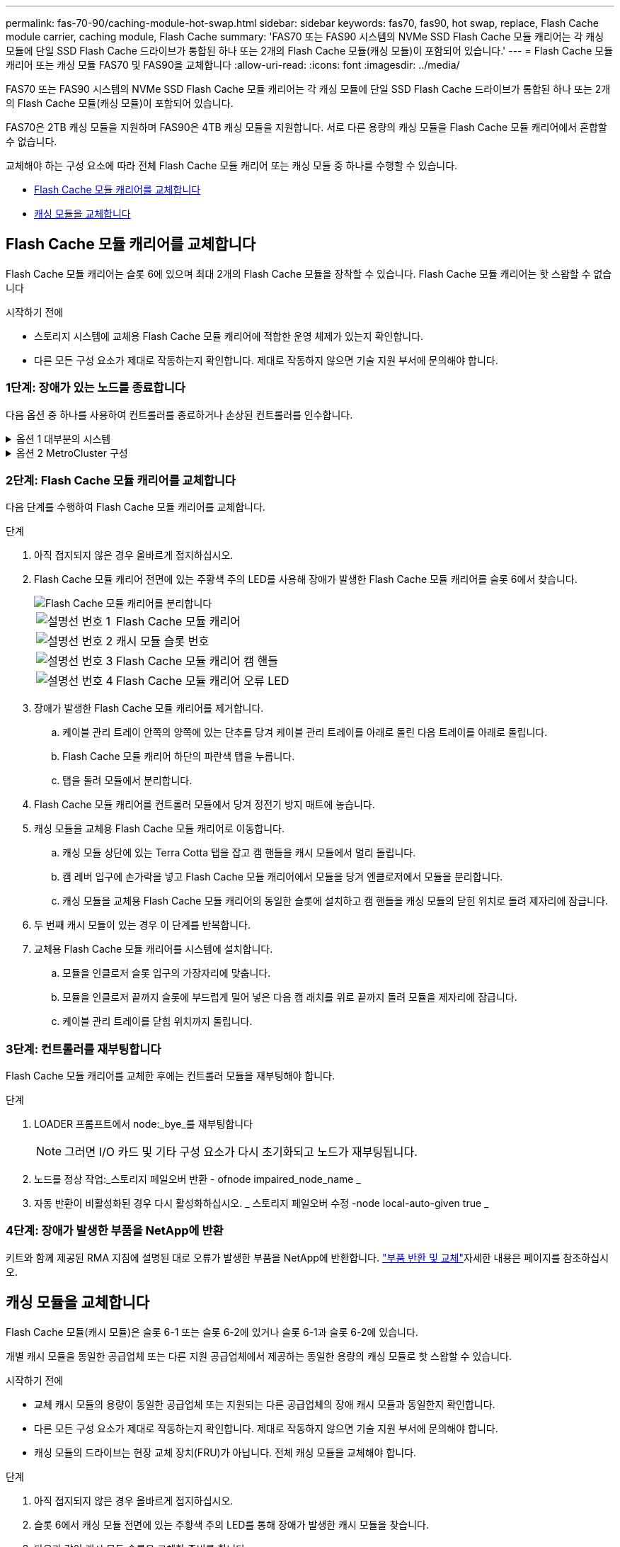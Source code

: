 ---
permalink: fas-70-90/caching-module-hot-swap.html 
sidebar: sidebar 
keywords: fas70, fas90, hot swap, replace, Flash Cache module carrier, caching module, Flash Cache 
summary: 'FAS70 또는 FAS90 시스템의 NVMe SSD Flash Cache 모듈 캐리어는 각 캐싱 모듈에 단일 SSD Flash Cache 드라이브가 통합된 하나 또는 2개의 Flash Cache 모듈(캐싱 모듈)이 포함되어 있습니다.' 
---
= Flash Cache 모듈 캐리어 또는 캐싱 모듈 FAS70 및 FAS90을 교체합니다
:allow-uri-read: 
:icons: font
:imagesdir: ../media/


[role="lead"]
FAS70 또는 FAS90 시스템의 NVMe SSD Flash Cache 모듈 캐리어는 각 캐싱 모듈에 단일 SSD Flash Cache 드라이브가 통합된 하나 또는 2개의 Flash Cache 모듈(캐싱 모듈)이 포함되어 있습니다.

FAS70은 2TB 캐싱 모듈을 지원하며 FAS90은 4TB 캐싱 모듈을 지원합니다. 서로 다른 용량의 캐싱 모듈을 Flash Cache 모듈 캐리어에서 혼합할 수 없습니다.

교체해야 하는 구성 요소에 따라 전체 Flash Cache 모듈 캐리어 또는 캐싱 모듈 중 하나를 수행할 수 있습니다.

* <<Flash Cache 모듈 캐리어를 교체합니다>>
* <<캐싱 모듈을 교체합니다>>




== Flash Cache 모듈 캐리어를 교체합니다

Flash Cache 모듈 캐리어는 슬롯 6에 있으며 최대 2개의 Flash Cache 모듈을 장착할 수 있습니다. Flash Cache 모듈 캐리어는 핫 스왑할 수 없습니다

.시작하기 전에
* 스토리지 시스템에 교체용 Flash Cache 모듈 캐리어에 적합한 운영 체제가 있는지 확인합니다.
* 다른 모든 구성 요소가 제대로 작동하는지 확인합니다. 제대로 작동하지 않으면 기술 지원 부서에 문의해야 합니다.




=== 1단계: 장애가 있는 노드를 종료합니다

다음 옵션 중 하나를 사용하여 컨트롤러를 종료하거나 손상된 컨트롤러를 인수합니다.

.옵션 1 대부분의 시스템
[%collapsible]
====
손상된 컨트롤러를 종료하려면 컨트롤러 상태를 확인하고, 필요한 경우 정상적인 컨트롤러가 손상된 컨트롤러 스토리지에서 데이터를 계속 제공할 수 있도록 컨트롤러를 인수해야 합니다.

.시작하기 전에
노드가 2개 이상인 클러스터가 있는 경우 쿼럼에 있어야 합니다. 클러스터가 쿼럼에 없거나 정상 컨트롤러에 자격 및 상태에 대해 FALSE가 표시되는 경우 손상된 컨트롤러를 종료하기 전에 문제를 해결해야 합니다(참조) link:https://docs.netapp.com/us-en/ontap/system-admin/synchronize-node-cluster-task.html?q=Quorum["노드를 클러스터와 동기화합니다"^].

.단계
. AutoSupport가 활성화된 경우 AutoSupport 메시지 명령을 호출하여 자동 케이스 생성을 억제합니다. `system node autosupport invoke -node * -type all -message MAINT=number_of_hours_downh`
+
다음 AutoSupport 명령은 2시간 동안 자동 케이스 생성을 억제합니다. `cluster1:*> system node autosupport invoke -node * -type all -message MAINT=2h`

. 정상적인 컨트롤러의 콘솔에서 'Storage failover modify – node local - auto-반환 false'를 자동으로 반환합니다
. 손상된 컨트롤러를 로더 프롬프트로 가져가십시오.
+
[cols="1,2"]
|===
| 손상된 컨트롤러가 표시되는 경우... | 그러면... 


 a| 
LOADER 메시지가 표시됩니다
 a| 
다음 단계로 이동합니다.



 a| 
"기백을 기다리는 중...
 a| 
Ctrl-C를 누른 다음 메시지가 나타나면 y를 누릅니다.



 a| 
시스템 프롬프트 또는 암호 프롬프트(시스템 암호 입력)
 a| 
정상적인 컨트롤러에서 손상된 컨트롤러를 중지하거나 인계합니다. `storage failover takeover -ofnode _impaired_node_name_`

손상된 컨트롤러에 기브백을 기다리는 중... 이 표시되면 Ctrl-C를 누른 다음 y를 응답합니다.

|===


====
.옵션 2 MetroCluster 구성
[%collapsible]
====

NOTE: 시스템이 2노드 MetroCluster 구성인 경우 이 절차를 사용하지 마십시오.

손상된 컨트롤러를 종료하려면 컨트롤러 상태를 확인하고, 필요한 경우 정상적인 컨트롤러가 손상된 컨트롤러 스토리지에서 데이터를 계속 제공할 수 있도록 컨트롤러를 인수해야 합니다.

* 노드가 2개 이상인 클러스터가 있는 경우 쿼럼에 있어야 합니다. 클러스터가 쿼럼에 없거나 정상 컨트롤러에 자격 및 상태에 대해 FALSE가 표시되는 경우 손상된 컨트롤러를 종료하기 전에 문제를 해결해야 합니다(참조) link:https://docs.netapp.com/us-en/ontap/system-admin/synchronize-node-cluster-task.html?q=Quorum["노드를 클러스터와 동기화합니다"^].
* MetroCluster 설정이 있는 경우 MetroCluster 설정 상태가 구성되어 있고 해당 노드가 설정 및 정상 상태('MetroCluster node show')인지 확인해야 합니다.


.단계
. AutoSupport가 활성화된 경우 AutoSupport 명령을 호출하여 자동 케이스 생성을 억제합니다. `system node autosupport invoke -node * -type all -message MAINT=number_of_hours_downh`
+
다음 AutoSupport 명령은 2시간 동안 자동 케이스 생성을 억제합니다. `cluster1:*> system node autosupport invoke -node * -type all -message MAINT=2h`

. 정상적인 컨트롤러의 콘솔에서 'Storage failover modify – node local - auto-반환 false'를 자동으로 반환합니다
. 손상된 컨트롤러를 로더 프롬프트로 가져가십시오.
+
[cols="1,2"]
|===
| 손상된 컨트롤러가 표시되는 경우... | 그러면... 


 a| 
LOADER 메시지가 표시됩니다
 a| 
다음 단계로 이동합니다.



 a| 
반환 대기 중...
 a| 
Ctrl-C를 누른 다음 메시지가 나타나면 y를 누릅니다.



 a| 
시스템 프롬프트 또는 암호 프롬프트(시스템 암호 입력)
 a| 
정상적인 컨트롤러에서 손상된 컨트롤러를 중지하거나 인계합니다. `storage failover takeover -ofnode _impaired_node_name_`

손상된 컨트롤러에 기브백을 기다리는 중... 이 표시되면 Ctrl-C를 누른 다음 y를 응답합니다.

|===


====


=== 2단계: Flash Cache 모듈 캐리어를 교체합니다

다음 단계를 수행하여 Flash Cache 모듈 캐리어를 교체합니다.

.단계
. 아직 접지되지 않은 경우 올바르게 접지하십시오.
. Flash Cache 모듈 캐리어 전면에 있는 주황색 주의 LED를 사용해 장애가 발생한 Flash Cache 모듈 캐리어를 슬롯 6에서 찾습니다.
+
image::../media/drw_fas70-90_remove_caching_module_carrier_ieops-1772.svg[Flash Cache 모듈 캐리어를 분리합니다]

+
[cols="1,4"]
|===


 a| 
image:../media/icon_round_1.png["설명선 번호 1"]
 a| 
Flash Cache 모듈 캐리어



 a| 
image:../media/icon_round_2.png["설명선 번호 2"]
 a| 
캐시 모듈 슬롯 번호



 a| 
image:../media/icon_round_3.png["설명선 번호 3"]
 a| 
Flash Cache 모듈 캐리어 캠 핸들



 a| 
image:../media/icon_round_4.png["설명선 번호 4"]
 a| 
Flash Cache 모듈 캐리어 오류 LED

|===
. 장애가 발생한 Flash Cache 모듈 캐리어를 제거합니다.
+
.. 케이블 관리 트레이 안쪽의 양쪽에 있는 단추를 당겨 케이블 관리 트레이를 아래로 돌린 다음 트레이를 아래로 돌립니다.
.. Flash Cache 모듈 캐리어 하단의 파란색 탭을 누릅니다.
.. 탭을 돌려 모듈에서 분리합니다.


. Flash Cache 모듈 캐리어를 컨트롤러 모듈에서 당겨 정전기 방지 매트에 놓습니다.
. 캐싱 모듈을 교체용 Flash Cache 모듈 캐리어로 이동합니다.
+
.. 캐싱 모듈 상단에 있는 Terra Cotta 탭을 잡고 캠 핸들을 캐시 모듈에서 멀리 돌립니다.
.. 캠 레버 입구에 손가락을 넣고 Flash Cache 모듈 캐리어에서 모듈을 당겨 엔클로저에서 모듈을 분리합니다.
.. 캐싱 모듈을 교체용 Flash Cache 모듈 캐리어의 동일한 슬롯에 설치하고 캠 핸들을 캐싱 모듈의 닫힌 위치로 돌려 제자리에 잠급니다.


. 두 번째 캐시 모듈이 있는 경우 이 단계를 반복합니다.
. 교체용 Flash Cache 모듈 캐리어를 시스템에 설치합니다.
+
.. 모듈을 인클로저 슬롯 입구의 가장자리에 맞춥니다.
.. 모듈을 인클로저 끝까지 슬롯에 부드럽게 밀어 넣은 다음 캠 래치를 위로 끝까지 돌려 모듈을 제자리에 잠급니다.
.. 케이블 관리 트레이를 닫힘 위치까지 돌립니다.






=== 3단계: 컨트롤러를 재부팅합니다

Flash Cache 모듈 캐리어를 교체한 후에는 컨트롤러 모듈을 재부팅해야 합니다.

.단계
. LOADER 프롬프트에서 node:_bye_를 재부팅합니다
+

NOTE: 그러면 I/O 카드 및 기타 구성 요소가 다시 초기화되고 노드가 재부팅됩니다.

. 노드를 정상 작업:_스토리지 페일오버 반환 - ofnode impaired_node_name _
. 자동 반환이 비활성화된 경우 다시 활성화하십시오. _ 스토리지 페일오버 수정 -node local-auto-given true _




=== 4단계: 장애가 발생한 부품을 NetApp에 반환

키트와 함께 제공된 RMA 지침에 설명된 대로 오류가 발생한 부품을 NetApp에 반환합니다.  https://mysupport.netapp.com/site/info/rma["부품 반환 및 교체"]자세한 내용은 페이지를 참조하십시오.



== 캐싱 모듈을 교체합니다

Flash Cache 모듈(캐시 모듈)은 슬롯 6-1 또는 슬롯 6-2에 있거나 슬롯 6-1과 슬롯 6-2에 있습니다.

개별 캐시 모듈을 동일한 공급업체 또는 다른 지원 공급업체에서 제공하는 동일한 용량의 캐싱 모듈로 핫 스왑할 수 있습니다.

.시작하기 전에
* 교체 캐시 모듈의 용량이 동일한 공급업체 또는 지원되는 다른 공급업체의 장애 캐시 모듈과 동일한지 확인합니다.
* 다른 모든 구성 요소가 제대로 작동하는지 확인합니다. 제대로 작동하지 않으면 기술 지원 부서에 문의해야 합니다.
* 캐싱 모듈의 드라이브는 현장 교체 장치(FRU)가 아닙니다. 전체 캐싱 모듈을 교체해야 합니다.


.단계
. 아직 접지되지 않은 경우 올바르게 접지하십시오.
. 슬롯 6에서 캐싱 모듈 전면에 있는 주황색 주의 LED를 통해 장애가 발생한 캐시 모듈을 찾습니다.
. 다음과 같이 캐시 모듈 슬롯을 교체할 준비를 합니다.
+
.. 타겟 노드에 캐싱 모듈 용량, 부품 번호 및 일련 번호를 기록합니다. _system node run local sysconfig -AV 6_입니다
.. 관리자 권한 수준에서 제거할 대상 캐시 모듈 슬롯을 준비합니다. `y` 계속할 것인지 묻는 메시지가 표시되면 응답합니다. _system controller slot module remove-node_name -slot slot_number_ 다음 명령을 실행하면 노드1의 슬롯 6-1이 제거되도록 준비되고 제거해도 안전하다는 메시지가 표시됩니다.
+
[listing]
----
::> system controller slot module remove -node node1 -slot 6-1

Warning: SSD module in slot 6-1 of the node node1 will be powered off for removal.
Do you want to continue? (y|n): _y_
The module has been successfully removed from service and powered off. It can now be safely removed.
----
.. 'system controller slot module show' 명령으로 slot 상태를 출력한다.
+
 `powered-off`교체해야 하는 캐싱 모듈의 화면 출력에 캐싱 모듈 슬롯 상태가 표시됩니다.



+

NOTE: 를 참조하십시오 https://docs.netapp.com/us-en/ontap-cli-9121/["명령 man 페이지"^] 자세한 내용은 ONTAP 버전을 참조하십시오.

. 캐싱 모듈을 제거합니다.
+
image::../media/drw_fas70-90_caching_module_remove_ieops-1773.svg[캐싱 모듈을 분리합니다]

+
[cols="1,4"]
|===


 a| 
image:../media/icon_round_1.png["설명선 번호 1"]
 a| 
캐시 모듈 캠 핸들



 a| 
image:../media/icon_round_2.png["설명선 번호 2"]
 a| 
캐싱 모듈 장애 표시등

|===
+
.. 케이블 관리 트레이 안쪽의 양쪽에 있는 단추를 당겨 케이블 관리 트레이를 아래로 돌린 다음 트레이를 아래로 돌립니다.
.. 캐싱 모듈 앞면에 있는 테라코타 해제 단추를 누릅니다.
.. 캠 핸들을 끝까지 돌립니다.
.. 캠 레버 입구에 손가락을 넣고 Flash Cache 모듈 캐리어 밖으로 모듈을 당겨 엔클로저에서 캐시 모듈 모듈을 분리합니다.
+
Flash Cache 모듈 캐리어에서 캐싱 모듈을 분리할 때 이 모듈을 지원해야 합니다.



. 교체용 캐싱 모듈을 설치합니다.
+
.. 캐시 모듈의 가장자리를 컨트롤러 모듈의 입구에 맞춥니다.
.. 캠 핸들이 맞물릴 때까지 캐싱 모듈을 베이에 부드럽게 밀어 넣습니다.
.. 캠 핸들이 제자리에 고정될 때까지 돌립니다.
.. 케이블 관리 트레이를 닫힘 위치까지 돌립니다.


. 다음과 같이 'system controller slot module insert' 명령어를 사용하여 교체 캐치모듈을 온라인으로 실행한다.
+
다음 명령을 실행하면 노드 1의 슬롯 6-1에 전원이 켜질 준비가 되고 전원이 켜되었다는 메시지가 표시됩니다.

+
[listing]
----
::> system controller slot module insert -node node1 -slot 6-1

Warning: NVMe module in slot 6-1 of the node localhost will be powered on and initialized.
Do you want to continue? (y|n): `y`

The module has been successfully powered on, initialized and placed into service.
----
. 'system controller slot module show' 명령어를 사용하여 slot 상태를 확인한다.
+
명령 출력에 에 대한 상태가 "전원 켜짐"으로 보고되고 작동 준비가 되었는지 확인합니다.

. 교체 캐싱 모듈이 온라인 상태이고 인식되는지 확인한 다음 황색 주의 LED가 켜져 있지 않은지 확인하십시오. 'Sysconfig-AV slot_number
+

NOTE: 캐싱 모듈을 다른 공급업체의 캐싱 모듈로 교체하는 경우 명령 출력에 새 공급업체 이름이 표시됩니다.

. 키트와 함께 제공된 RMA 지침에 설명된 대로 오류가 발생한 부품을 NetApp에 반환합니다.  https://mysupport.netapp.com/site/info/rma["부품 반환 및 교체"^]자세한 내용은 페이지를 참조하십시오.

